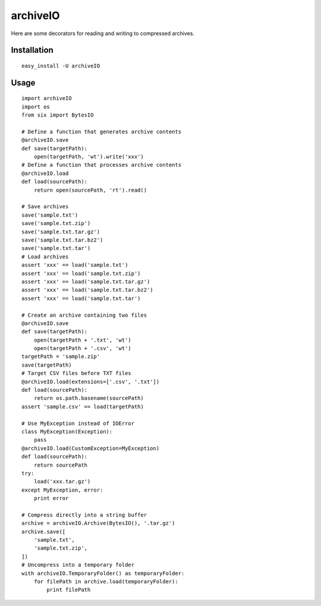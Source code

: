 archiveIO
=========
Here are some decorators for reading and writing to compressed archives.


Installation
------------
::

    easy_install -U archiveIO


Usage
-----
::

    import archiveIO
    import os
    from six import BytesIO

    # Define a function that generates archive contents
    @archiveIO.save
    def save(targetPath):
        open(targetPath, 'wt').write('xxx')
    # Define a function that processes archive contents
    @archiveIO.load
    def load(sourcePath):
        return open(sourcePath, 'rt').read()

    # Save archives
    save('sample.txt')
    save('sample.txt.zip')
    save('sample.txt.tar.gz')
    save('sample.txt.tar.bz2')
    save('sample.txt.tar')
    # Load archives
    assert 'xxx' == load('sample.txt')
    assert 'xxx' == load('sample.txt.zip')
    assert 'xxx' == load('sample.txt.tar.gz')
    assert 'xxx' == load('sample.txt.tar.bz2')
    assert 'xxx' == load('sample.txt.tar')

    # Create an archive containing two files
    @archiveIO.save
    def save(targetPath):
        open(targetPath + '.txt', 'wt')
        open(targetPath + '.csv', 'wt')
    targetPath = 'sample.zip'
    save(targetPath)
    # Target CSV files before TXT files
    @archiveIO.load(extensions=['.csv', '.txt'])
    def load(sourcePath):
        return os.path.basename(sourcePath)
    assert 'sample.csv' == load(targetPath)

    # Use MyException instead of IOError
    class MyException(Exception):
        pass
    @archiveIO.load(CustomException=MyException)
    def load(sourcePath):
        return sourcePath
    try:
        load('xxx.tar.gz')
    except MyException, error:
        print error

    # Compress directly into a string buffer
    archive = archiveIO.Archive(BytesIO(), '.tar.gz')
    archive.save([
        'sample.txt',
        'sample.txt.zip',
    ])
    # Uncompress into a temporary folder
    with archiveIO.TemporaryFolder() as temporaryFolder:
        for filePath in archive.load(temporaryFolder):
            print filePath
